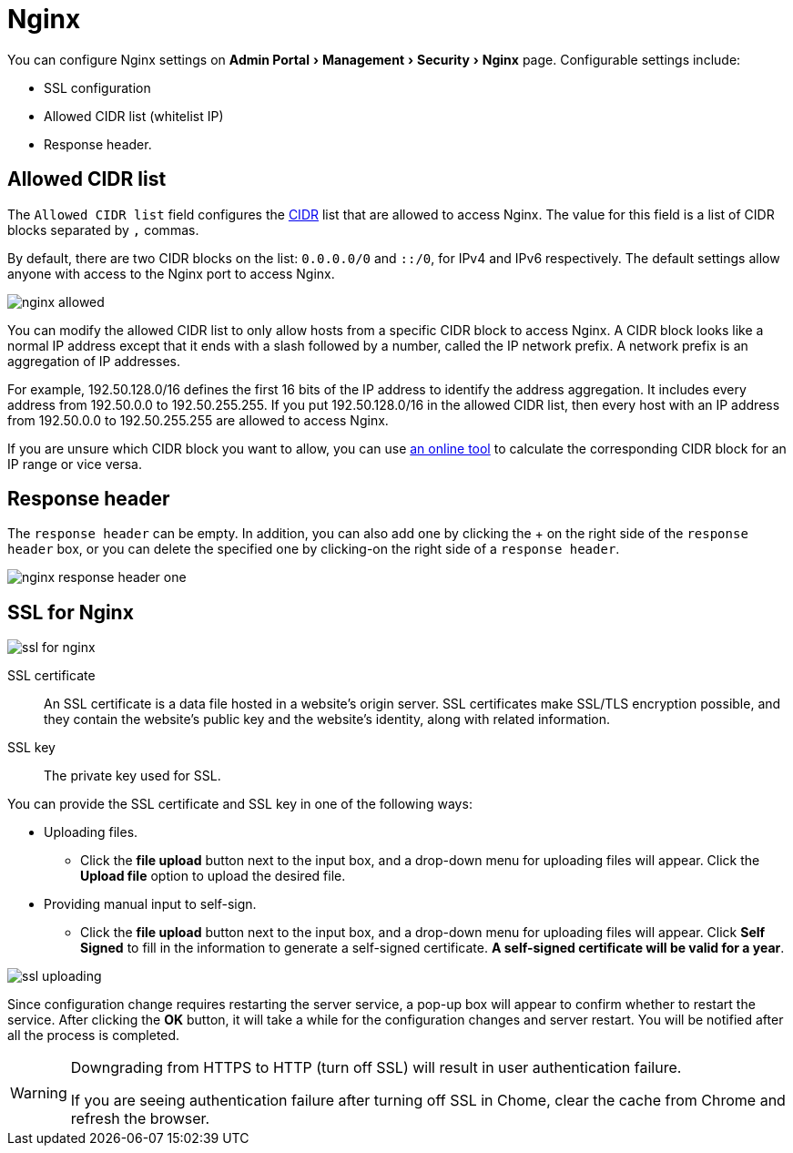 = Nginx
:server-name: nginx
:description: The Nginx configuration page.
:experimental:

You can configure Nginx settings on menu:Admin Portal[Management > Security > Nginx] page.
Configurable settings include:

* SSL configuration
* Allowed CIDR list (whitelist IP)
* Response header.

== Allowed CIDR list

The `Allowed CIDR list` field configures the link:https://en.wikipedia.org/wiki/Classless_Inter-Domain_Routing[CIDR] list that are allowed to access Nginx.
The value for this field is a list of CIDR blocks separated by `,` commas.

By default, there are two CIDR blocks on the list: `0.0.0.0/0` and `::/0`, for IPv4 and IPv6 respectively.
The default settings allow anyone with access to the Nginx port to access Nginx.

image::nginx-allowed.png[]

You can modify the allowed CIDR list to only allow hosts from a specific CIDR block to access Nginx.
A CIDR block looks like a normal IP address except that it ends with a slash followed by a number, called the IP network prefix.
A network prefix is an aggregation of IP addresses.

For example, 192.50.128.0/16 defines the first 16 bits of the IP address to identify the address aggregation.
It includes every address from 192.50.0.0 to 192.50.255.255.
If you put 192.50.128.0/16 in the allowed CIDR list, then every host with an IP address from 192.50.0.0 to 192.50.255.255 are allowed to access Nginx.

If you are unsure which CIDR block you want to allow, you can use link:https://www.ipaddressguide.com/cidr[an online tool] to calculate the corresponding CIDR block for an IP range or vice versa.

== Response header

The `response header` can be empty.
In addition, you can also add one by clicking the + on the right side of the `response header` box, or you can delete the specified one by clicking-on the right side of a `response header`.

image::nginx-response-header-one.png[]


== SSL for Nginx

image::ssl-for-nginx.png[]

SSL certificate:: An SSL certificate is a data file hosted in a website's origin server. SSL certificates make SSL/TLS encryption possible, and they contain the website's public key and the website's identity, along with related information.

SSL key:: The private key used for SSL.

You can provide the SSL certificate and SSL key in one of the following ways:

* Uploading files.
 ** Click the btn:[file upload] button next to the input box, and a drop-down menu for uploading files will appear. Click the btn:[Upload file] option to upload the desired file.
* Providing manual input to self-sign.
 ** Click the btn:[file upload] button next to the input box, and a drop-down menu for uploading files will appear.
Click btn:[Self Signed] to fill in the information to generate a self-signed certificate.
*A self-signed certificate will be valid for a year*.

image::ssl-uploading.png[]

Since configuration change requires restarting the server service, a pop-up box will appear to confirm whether to restart the service.
After clicking the btn:[OK] button, it will take a while for the configuration changes and server restart.
You will be notified after all the process is completed.

[WARNING]
====

Downgrading from HTTPS to HTTP (turn off SSL) will result in user authentication failure.

If you are seeing authentication failure after turning off SSL in Chome, clear the cache from Chrome and refresh the browser.
====
